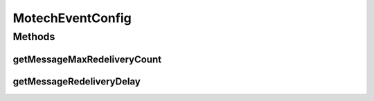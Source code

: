 .. java:import:: org.springframework.beans.factory.annotation Value

.. java:import:: org.springframework.stereotype Component

MotechEventConfig
=================

.. java:package:: org.motechproject.event
   :noindex:

.. java:type:: @Component public class MotechEventConfig

Methods
-------
getMessageMaxRedeliveryCount
^^^^^^^^^^^^^^^^^^^^^^^^^^^^

.. java:method:: public int getMessageMaxRedeliveryCount()
   :outertype: MotechEventConfig

getMessageRedeliveryDelay
^^^^^^^^^^^^^^^^^^^^^^^^^

.. java:method:: public long getMessageRedeliveryDelay()
   :outertype: MotechEventConfig


